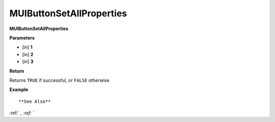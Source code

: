 .. _MUIButtonSetAllProperties:

=========================
MUIButtonSetAllProperties 
=========================

**MUIButtonSetAllProperties**



**Parameters**

* [in] **1**
* [in] **2**
* [in] **3**

**Return**

Returns ``TRUE`` if successful, or ``FALSE`` otherwise

**Example**

::



**See Also**

:ref:` `, :ref:` ` 


